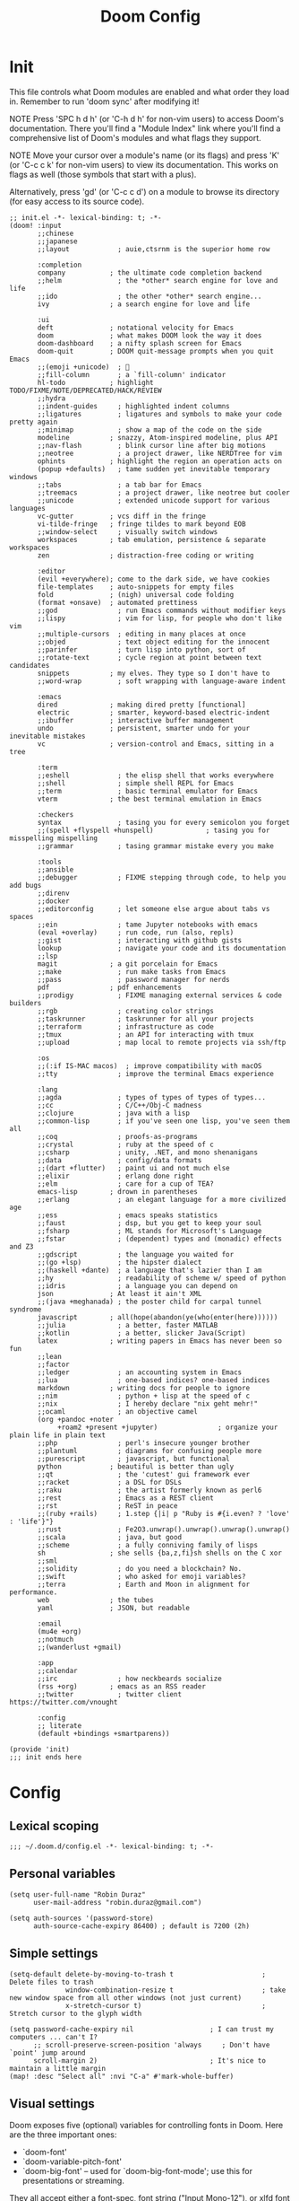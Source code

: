 # Created 2022-05-31 Tue 17:32
#+options: author:nil prop:t
#+title: Doom Config
#+export_file_name: doom_config_public.org
#+auto_tangle: t
#+exclude_tags: noexport

* Init
:PROPERTIES:
:header-args: :tangle ~/.doom.d/init.el
:END:
This file controls what Doom modules are enabled and what order they load
in. Remember to run 'doom sync' after modifying it!

NOTE Press 'SPC h d h' (or 'C-h d h' for non-vim users) to access Doom's
     documentation. There you'll find a "Module Index" link where you'll find
     a comprehensive list of Doom's modules and what flags they support.

NOTE Move your cursor over a module's name (or its flags) and press 'K' (or
     'C-c c k' for non-vim users) to view its documentation. This works on
     flags as well (those symbols that start with a plus).

Alternatively, press 'gd' (or 'C-c c d') on a module to browse its
directory (for easy access to its source code).

#+begin_src elisp
;; init.el -*- lexical-binding: t; -*-
(doom! :input
       ;;chinese
       ;;japanese
       ;;layout            ; auie,ctsrnm is the superior home row

       :completion
       company           ; the ultimate code completion backend
       ;;helm              ; the *other* search engine for love and life
       ;;ido               ; the other *other* search engine...
       ivy               ; a search engine for love and life

       :ui
       deft              ; notational velocity for Emacs
       doom              ; what makes DOOM look the way it does
       doom-dashboard    ; a nifty splash screen for Emacs
       doom-quit         ; DOOM quit-message prompts when you quit Emacs
       ;;(emoji +unicode)  ; 🙂
       ;;fill-column       ; a `fill-column' indicator
       hl-todo           ; highlight TODO/FIXME/NOTE/DEPRECATED/HACK/REVIEW
       ;;hydra
       ;;indent-guides     ; highlighted indent columns
       ;;ligatures         ; ligatures and symbols to make your code pretty again
       ;;minimap           ; show a map of the code on the side
       modeline          ; snazzy, Atom-inspired modeline, plus API
       ;;nav-flash         ; blink cursor line after big motions
       ;;neotree           ; a project drawer, like NERDTree for vim
       ophints           ; highlight the region an operation acts on
       (popup +defaults)   ; tame sudden yet inevitable temporary windows
       ;;tabs              ; a tab bar for Emacs
       ;;treemacs          ; a project drawer, like neotree but cooler
       ;;unicode           ; extended unicode support for various languages
       vc-gutter         ; vcs diff in the fringe
       vi-tilde-fringe   ; fringe tildes to mark beyond EOB
       ;;window-select     ; visually switch windows
       workspaces        ; tab emulation, persistence & separate workspaces
       zen               ; distraction-free coding or writing

       :editor
       (evil +everywhere); come to the dark side, we have cookies
       file-templates    ; auto-snippets for empty files
       fold              ; (nigh) universal code folding
       (format +onsave)  ; automated prettiness
       ;;god               ; run Emacs commands without modifier keys
       ;;lispy             ; vim for lisp, for people who don't like vim
       ;;multiple-cursors  ; editing in many places at once
       ;;objed             ; text object editing for the innocent
       ;;parinfer          ; turn lisp into python, sort of
       ;;rotate-text       ; cycle region at point between text candidates
       snippets          ; my elves. They type so I don't have to
       ;;word-wrap         ; soft wrapping with language-aware indent

       :emacs
       dired             ; making dired pretty [functional]
       electric          ; smarter, keyword-based electric-indent
       ;;ibuffer         ; interactive buffer management
       undo              ; persistent, smarter undo for your inevitable mistakes
       vc                ; version-control and Emacs, sitting in a tree

       :term
       ;;eshell            ; the elisp shell that works everywhere
       ;;shell             ; simple shell REPL for Emacs
       ;;term              ; basic terminal emulator for Emacs
       vterm             ; the best terminal emulation in Emacs

       :checkers
       syntax              ; tasing you for every semicolon you forget
       ;;(spell +flyspell +hunspell)             ; tasing you for misspelling mispelling
       ;;grammar           ; tasing grammar mistake every you make

       :tools
       ;;ansible
       ;;debugger          ; FIXME stepping through code, to help you add bugs
       ;;direnv
       ;;docker
       ;;editorconfig      ; let someone else argue about tabs vs spaces
       ;;ein               ; tame Jupyter notebooks with emacs
       (eval +overlay)     ; run code, run (also, repls)
       ;;gist              ; interacting with github gists
       lookup              ; navigate your code and its documentation
       ;;lsp
       magit             ; a git porcelain for Emacs
       ;;make              ; run make tasks from Emacs
       ;;pass              ; password manager for nerds
       pdf               ; pdf enhancements
       ;;prodigy           ; FIXME managing external services & code builders
       ;;rgb               ; creating color strings
       ;;taskrunner        ; taskrunner for all your projects
       ;;terraform         ; infrastructure as code
       ;;tmux              ; an API for interacting with tmux
       ;;upload            ; map local to remote projects via ssh/ftp

       :os
       ;;(:if IS-MAC macos)  ; improve compatibility with macOS
       ;;tty               ; improve the terminal Emacs experience

       :lang
       ;;agda              ; types of types of types of types...
       ;;cc                ; C/C++/Obj-C madness
       ;;clojure           ; java with a lisp
       ;;common-lisp       ; if you've seen one lisp, you've seen them all
       ;;coq               ; proofs-as-programs
       ;;crystal           ; ruby at the speed of c
       ;;csharp            ; unity, .NET, and mono shenanigans
       ;;data              ; config/data formats
       ;;(dart +flutter)   ; paint ui and not much else
       ;;elixir            ; erlang done right
       ;;elm               ; care for a cup of TEA?
       emacs-lisp        ; drown in parentheses
       ;;erlang            ; an elegant language for a more civilized age
       ;;ess               ; emacs speaks statistics
       ;;faust             ; dsp, but you get to keep your soul
       ;;fsharp            ; ML stands for Microsoft's Language
       ;;fstar             ; (dependent) types and (monadic) effects and Z3
       ;;gdscript          ; the language you waited for
       ;;(go +lsp)         ; the hipster dialect
       ;;(haskell +dante)  ; a language that's lazier than I am
       ;;hy                ; readability of scheme w/ speed of python
       ;;idris             ; a language you can depend on
       json              ; At least it ain't XML
       ;;(java +meghanada) ; the poster child for carpal tunnel syndrome
       javascript        ; all(hope(abandon(ye(who(enter(here))))))
       ;;julia             ; a better, faster MATLAB
       ;;kotlin            ; a better, slicker Java(Script)
       latex             ; writing papers in Emacs has never been so fun
       ;;lean
       ;;factor
       ;;ledger            ; an accounting system in Emacs
       ;;lua               ; one-based indices? one-based indices
       markdown          ; writing docs for people to ignore
       ;;nim               ; python + lisp at the speed of c
       ;;nix               ; I hereby declare "nix geht mehr!"
       ;;ocaml             ; an objective camel
       (org +pandoc +noter
            +roam2 +present +jupyter)               ; organize your plain life in plain text
       ;;php               ; perl's insecure younger brother
       ;;plantuml          ; diagrams for confusing people more
       ;;purescript        ; javascript, but functional
       python            ; beautiful is better than ugly
       ;;qt                ; the 'cutest' gui framework ever
       ;;racket            ; a DSL for DSLs
       ;;raku              ; the artist formerly known as perl6
       ;;rest              ; Emacs as a REST client
       ;;rst               ; ReST in peace
       ;;(ruby +rails)     ; 1.step {|i| p "Ruby is #{i.even? ? 'love' : 'life'}"}
       ;;rust              ; Fe2O3.unwrap().unwrap().unwrap().unwrap()
       ;;scala             ; java, but good
       ;;scheme            ; a fully conniving family of lisps
       sh                ; she sells {ba,z,fi}sh shells on the C xor
       ;;sml
       ;;solidity          ; do you need a blockchain? No.
       ;;swift             ; who asked for emoji variables?
       ;;terra             ; Earth and Moon in alignment for performance.
       web               ; the tubes
       yaml              ; JSON, but readable

       :email
       (mu4e +org)
       ;;notmuch
       ;;(wanderlust +gmail)

       :app
       ;;calendar
       ;;irc               ; how neckbeards socialize
       (rss +org)        ; emacs as an RSS reader
       ;;twitter           ; twitter client https://twitter.com/vnought

       :config
       ;; literate
       (default +bindings +smartparens))

(provide 'init)
;;; init ends here
#+end_src
* Config
:PROPERTIES:
:header-args: :tangle ~/.doom.d/config.el
:END:
** Lexical scoping
#+begin_src elisp
;;; ~/.doom.d/config.el -*- lexical-binding: t; -*-
#+end_src
** Personal variables
#+begin_src elisp
(setq user-full-name "Robin Duraz"
      user-mail-address "robin.duraz@gmail.com")

(setq auth-sources '(password-store)
      auth-source-cache-expiry 86400) ; default is 7200 (2h)
#+end_src
** Simple settings
#+begin_src elisp
(setq-default delete-by-moving-to-trash t                      ; Delete files to trash
              window-combination-resize t                      ; take new window space from all other windows (not just current)
              x-stretch-cursor t)                              ; Stretch cursor to the glyph width

(setq password-cache-expiry nil                   ; I can trust my computers ... can't I?
      ;; scroll-preserve-screen-position 'always     ; Don't have `point' jump around
      scroll-margin 2)                            ; It's nice to maintain a little margin
(map! :desc "Select all" :nvi "C-a" #'mark-whole-buffer)
#+end_src
** Visual settings
Doom exposes five (optional) variables for controlling fonts in Doom. Here
are the three important ones:

- `doom-font'
- `doom-variable-pitch-font'
- `doom-big-font' -- used for `doom-big-font-mode'; use this for
  presentations or streaming.

They all accept either a font-spec, font string ("Input Mono-12"), or xlfd
font string. You generally only need these two:
(setq doom-font (font-spec :family "monospace" :size 12 :weight 'semi-light)
      doom-variable-pitch-font (font-spec :family "sans" :size 13))

There are two ways to load a theme. Both assume the theme is installed and
available. You can either set `doom-theme' or manually load a theme with the
`load-theme' function. This is the default:
(setq doom-theme 'doom-one)

This determines the style of line numbers in effect. If set to `nil', line
numbers are disabled. For relative line numbers, set this to `relative'.

#+begin_src elisp
(setq doom-theme 'doom-vibrant)
;; (setq doom-font (font-spec :family "Hack" :size 14))
(setq doom-font "Hack-14")
(setq display-line-numbers-type t)
(setq standard-indent 2)
(setq process-connection-type nil)
#+end_src

Zen config
#+begin_src elisp
(setq +zen-text-scale 1.2
      writeroom-border-width 10
      writeroom-width 120)
#+end_src

Orange color modeline when buffer is modified
#+begin_src emacs-lisp
(custom-set-faces!
  '(doom-modeline-buffer-modified :foreground "orange"))
#+end_src

** Config package
Here are some additional functions/macros that could help you configure Doom:

- `load!' for loading external *.el files relative to this one
- `use-package!' for configuring packages
- `after!' for running code after a package has loaded
- `add-load-path!' for adding directories to the `load-path', relative to
  this file. Emacs searches the `load-path' when you load packages with
  `require' or `use-package'.
- `map!' for binding new keys

To get information about any of these functions/macros, move the cursor over
the highlighted symbol at press 'K' (non-evil users must press 'C-c c k').
This will open documentation for it, including demos of how they are used.

You can also try 'gd' (or 'C-c c d') to jump to their definition and see how
they are implemented.
*** Pdf tools
#+begin_src elisp
;; PDF install every update
(use-package pdf-tools
  :init
  (pdf-tools-install))
#+end_src
*** alerts style
#+begin_src emacs-lisp
(use-package! alert
  :custom alert-default-style 'libnotify
  )
#+end_src
*** Org
**** Global settings
#+begin_src elisp
(use-package! org
  :init
  (setq org-directory "~/notes/"
      deft-directory org-directory
      org-agenda-files '("~/notes/tasks.org" "~/notes/PhD_whatever.org")
      org-use-property-inheritance t
      org-log-done 'time
      org-export-with-sub-superscripts '{}
      org-icalendar-include-body nil))
#+end_src
Org Babel default headers args
#+begin_src elisp
(setq org-babel-default-header-args
      '((:session . "none")
        (:results . "replace")
        (:exports . "code")
        (:cache . "no")
        (:noweb . "no")
        (:hlines . "no")
        (:tangle . "no")
        (:comments . "no")))
#+end_src

Org todo keywords
#+begin_src emacs-lisp
(setq org-todo-keywords
     '((sequence "TODO(t)" "PROJ(p)" "LOOP(l)" "STRT(s!)" "WAIT(w)" "NEXT(n)" "ONGOING(o!)" "REVIEW(r)" "FIXME(f)" "HOLD(h)" "IDEA(i)" "|" "DONE(d)" "KILL(k)")
       (sequence "[ ](T)" "[-](S)" "[?](W)" "|" "[X](D)"))
     org-todo-keyword-faces
     '(("[-]"  . +org-todo-active)
       ("STRT" . +org-todo-active)
       ("[?]"  . +org-todo-onhold)
       ("WAIT" . +org-todo-onhold)
       ("HOLD" . +org-todo-onhold)
       ("PROJ" . +org-todo-project)
       ("NO"   . +org-todo-cancel)
       ("KILL" . +org-todo-cancel)
       ("FIXME" error bold)
       ("REVIEW" font-lock-keyword-face bold)
       ("NEXT" . "#ffc800")
       ("ONGOING" . "#ff8c00")
       ("IDEA" . "#99ffff"))
     org-log-into-drawer t)
#+end_src

**** Visuals
***** Headline Faces
#+begin_src emacs-lisp
(add-hook 'org-mode-hook #'+org-pretty-mode)
(custom-set-faces!
  '(outline-1 :weight extra-bold :height 1.25)
  '(outline-2 :weight bold :height 1.15)
  '(outline-3 :weight bold :height 1.12)
  '(outline-4 :weight semi-bold :height 1.09)
  '(outline-5 :weight semi-bold :height 1.06)
  '(outline-6 :weight semi-bold :height 1.03)
  '(outline-8 :weight semi-bold)
  '(outline-9 :weight semi-bold))
(custom-set-faces!
  '(org-document-title :height 1.2))
#+end_src
***** Org superstar (nicer headings)
#+begin_src emacs-lisp
(use-package! org-superstar
  :after org
  :hook (org-mode . org-superstar-mode)
  :init (setq org-superstar-headline-bullets-list '("◉" "○" "✸" "✤" "✜" "◆" "▶" "✿")
              org-superstar-prettify-item-bullets t))
#+end_src
***** Weird stuff
#+begin_src emacs-lisp
(setq org-ellipsis " ▾ ")
#+end_src
***** Org priority colors
#+begin_src emacs-lisp
(setq org-hide-leading-stars t
      org-priority-highest ?A
      org-priority-lowest ?E
      org-priority-faces
      '((?A . 'all-the-icons-red)
        (?B . 'all-the-icons-orange)
        (?C . 'all-the-icons-yellow)
        (?D . 'all-the-icons-green)
        (?E . 'all-the-icons-blue)))
#+end_src
**** Capture templates
#+begin_src emacs-lisp
(use-package! doct
  :commands doct)
#+end_src

#+begin_src elisp
(after! org
  (setq +org-capture-todo-file "~/notes/tasks.org"
        +org-capture-phd-file "~/notes/PhD_whatever.org")
  (setq org-capture-templates
        (doct '(("Tasks" :keys "t"
                   :file +org-capture-todo-file
                   :prepend t
                   :headline "General Tasks"
                   :type entry
                   :template ("* TODO %? %^G%{extra}"
                              "%i %a")
                   :children (("General Task" :keys "t"
                               :extra "")
                              ("Task with deadline" :keys "d"
                               :extra "\nDEADLINE: %^{Deadline:}t")
                              ("Scheduled Task" :keys "s"
                               :extra "\nSCHEDULED: %^{Start time:}t")))
                ("Scheduled stuff" :keys "s"
                 :file +org-capture-todo-file
                 :prepend t
                 :headline "Scheduled"
                 :type entry
                 :template ("* %?"
                            "SCHEDULED: %^{Date:}t"))
                ("PhD" :keys "p"
                 :file +org-capture-phd-file
                 :type entry
                 :headline "PhD Tasks"
                 :children (("PhD Tasks" :keys "t"
                            :prepend t
                            :template ("* TODO %?"
                                       "%i %a")
                            :children (("General task" :keys "k"
                                        :template ("* TODO %?"
                                                   "%i %a"))
                                       ("Task with deadline" :keys "d"
                                        :template ("* TODO %?"
                                                   "DEADLINE: %^{Deadline:}t"
                                                   "%i %a"))
                                       ("Scheduled Task" :keys "s"
                                        :template ("* TODO %?"
                                                   "SCHEDULED: %^{Start time:}t"))))
                            ("Meetings" :keys "m"
                             :headline "Meetings"
                             :type entry
                             :children (("Meeting" :keys "m"
                                         :template ("* %?"
                                                    "SCHEDULED: %^{Date:}T"))
                                        ("Regular advancement meeting" :keys "r"
                                         :headline "Regular advancement meetings"
                                         :template ("* Regular advancement meeting"
                                                    "SCHEDULED: %^{Date:}T"))
                                         ))
                            ("Formations" :keys "f"
                             :headline "Formations / Conferences"
                             :type entry
                             :template ("* %?"
                                        "SCHEDULED: %^{Date:}T"))
                            ("Scheduled stuff" :keys "s"
                             :headline "Scheduled"
                             :template ("* %?"
                                        "SCHEDULED: %^{Date:}t"))
                            ("Ideas" :keys "i"
                             :headline "Ideas"
                             :type entry
                             :template ("* IDEA %?"))))
                ))))
#+end_src
**** Bibtex
#+begin_src elisp
(use-package! helm-bibtex
  :init
  (setq bibtex-dialect 'BibTeX
        bibtex-completion-notes-template-multiple-files "${author-abbrev}: ${title}\n"
        bibtex-completion-bibliography (directory-files
                             (concat (getenv "HOME") "/notes/bibliography") t
                             "^[A-Z|a-z].+.bib$")
        bibtex-completion-library-path '("~/notes/pdfs/PhD/" "~/notes/pdfs/World_notes/")
        bibtex-completion-notes-path org-directory
        bibtex-completion-additional-search-fields '(keywords)
        bibtex-completion-display-formats
        '((article       . "${=has-pdf=:1}${=has-note=:1} ${year:4} ${author:36} ${title:*} ${journal:4}")
          (inbook        . "${=has-pdf=:1}${=has-note=:1} ${year:4} ${author:36} ${title:*} ${chapter:3}")
          (incollection  . "${=has-pdf=:1}${=has-note=:1} ${year:4} ${author:36} ${title:*} ${booktitle:4}")
          (inproceedings . "${=has-pdf=:1}${=has-note=:1} ${year:4} ${author:36} ${title:*} ${booktitle:4}")
          (t             . "${=has-pdf=:1}${=has-note=:1} ${year:4} ${author:36} ${title:*}"))
        ;; bibtex-completion-pdf-open-function
        ;; (lambda (fpath)
        ;;   (call-process "evince" nil 0 nil fpath))
        )
  ;; (helm-delete-action-from-source "Edit notes" helm-source-bibtex)
  ;; (helm-add-action-to-source "Edit notes" 'bibtex-completion-edit-notes helm-source-bibtex 0)
  )
#+end_src
**** Org ref
#+begin_src elisp
(use-package! org-ref
  :after org
  :init
  (setq bibtex-autokey-year-length 2
        bibtex-autokey-name-year-separator ""
        bibtex-autokey-year-title-separator "-"
        bibtex-autokey-titleword-separator "_"
        bibtex-autokey-titlewords 3
        bibtex-autokey-titlewords-stretch 1
        bibtex-autokey-titleword-length 5
        )
  )
#+end_src
***** Keybindings
#+begin_src elisp
(map! :leader
      (:prefix-map ("n" . "notes")
       :desc "Cite" "R" #'org-ref-insert-link))
#+end_src
**** Org ref Helm
#+begin_src emacs-lisp
(use-package org-ref-helm
  :init
  (setq org-ref-insert-link-function 'org-ref-insert-link-hydra/body
        org-ref-insert-cite-function 'org-ref-cite-insert-helm
        org-ref-insert-label-function 'org-ref-insert-label-link
        org-ref-insert-ref-function 'org-ref-insert-ref-link
        org-ref-cite-onclick-function (lambda (_) (org-ref-citation-hydra/body))))
#+end_src
****** Keybindings
#+begin_src elisp
(map! :leader
      (:prefix-map ("s" . "search")
       (:prefix ("h" . "Helm bibtex")
        :desc "Helm bibtex" "b" #'helm-bibtex
        :desc "Helm bibtex with local bib" "B" #'helm-bibtex-with-local-bibliography
        :desc "Helm bibtex with notes" "n" #'helm-bibtex-with-notes)))
#+end_src
**** Org roam
#+begin_src elisp
(use-package! org-roam
  :after org
  :init (setq org-roam-v2-ack t)
  :hook
  (after-init . org-roam-db-autosync-mode)
  :custom
  (org-roam-directory (file-truename org-directory))
  :config
  (org-roam-bibtex-mode +1))

(setq +org-roam-open-buffer-on-find-file nil)

(setq org-roam-mode-section-functions
      (list #'org-roam-backlinks-section
            #'org-roam-reflinks-section
            #'org-roam-unlinked-references-section))
#+end_src
***** Captures
#+begin_src emacs-lisp
(add-to-list 'org-roam-capture-templates
             '("r" "bibliography reference" plain "\n- tags :: [[roam:Unreviewed papers]] %?"
                :target
                (file+head "${citekey}.org" "#+title: ${title}")
                :unnarrowed t))
#+end_src
***** Keybindings
#+begin_src elisp
(map! :leader
      (:prefix-map ("n" . "notes")
       (:prefix ("r" . "roam")
        :desc "Roam capture" "c" #'org-roam-capture
        :desc "Add tag" "t" #'org-roam-tag-add
        :desc "Add alias" "A" #'org-roam-alias-add
        :desc "Orui graph" "g" #'org-roam-ui-open
        :desc "Toggle roam buffer" "b" #'org-roam-buffer-toggle
        :desc "Launch roam buffer" "B" #'org-roam-buffer-display-dedicated
        :desc "Add ref" "r" #'org-roam-ref-add)))
#+end_src
***** Find node appearance formating
#+begin_src elisp
(cl-defmethod org-roam-node-directories ((node org-roam-node))
  (if-let ((dirs (file-name-directory (file-relative-name (org-roam-node-file node) org-roam-directory))))
      (format "(%s)" (car (f-split dirs)))
    ""))
(cl-defmethod org-roam-node-backlinkscount ((node org-roam-node))
  (let* ((count (caar (org-roam-db-query
                       [:select (funcall count source)
                                :from links
                                :where (= dest $s1)
                                :and (= type "id")]
                       (org-roam-node-id node)))))
    (format "[%d]" count)))
(setq org-roam-node-display-template "${tags:30} ${title:100} ${backlinkscount:6}")
#+end_src
***** Roam buffer appearance
Other possibility
#+begin_src emacs-lisp
(add-to-list 'display-buffer-alist
    '("\\*org-roam\\*"
        (display-buffer-in-side-window)
        (side . right)
        (slot . 0)
        (window-width . 0.25)
        (preserve-size . (t nil))
        (window-parameters . ((no-other-window . t)
                              (no-delete-other-windows . t)))))
#+end_src
#+begin_src elisp
(add-to-list 'display-buffer-alist
             '("\\*org-roam\\*"
               (display-buffer-in-direction)
               (direction . right)
               (window-width . 0.33)
               (window-height . fit-window-to-buffer)))
#+end_src
**** Roam bibtex
#+begin_src elisp
(use-package! org-roam-bibtex
  :after (org-roam helm-bibtex)
  (require 'org-ref)
  :config
  (setq orb-note-actions-interface 'ivy
        orb-insert-interface 'helm-bibtex))
#+end_src
***** Keybindings
#+begin_src elisp
(map! :leader
      (:prefix-map ("n" . "notes")
       (:prefix ("b" . "orb")
        :desc "Actions" "a" #'orb-note-actions
        :desc "Insert" "i" #'org-ref-insert-link
        (:prefix ("b" . "Add bibtex entry")
         :desc "arxiv" "a" #'arxiv-add-bibtex-entry
         :desc "doi" "d" #'doi-add-bibtex-entry
         :desc "pubmed" "p" #'pubmed-insert-bibtex-from-pmid))))
#+end_src
**** Org roam ui
#+begin_src emacs-lisp
(use-package! websocket
    :after org-roam)

(use-package! org-roam-ui
    :after org-roam ;; or :after org
    :commands org-roam-ui-open
    :hook (org-roam . org-roam-ui-mode)
    :config
    (require 'org-roam)
    (setq org-roam-ui-sync-theme t
          org-roam-ui-follow t
          org-roam-ui-update-on-save t
          org-roam-ui-open-on-start nil)
    )
#+end_src
***** Keydindings
#+begin_src emacs-lisp
(map! :leader
      (:prefix-map ("n" . "notes")
       (:prefix ("r" . "roam")
        (:prefix ("G" . "Graph")
         :desc "Local graph" "l" #'org-roam-ui-node-local
         :desc "Node zoom" "z" #'org-roam-ui-node-zoom))))
#+end_src
**** roam ref protocol
#+begin_src emacs-lisp
(use-package! org-roam-protocol
  :after org-roam
  :config
  (setq org-roam-capture-ref-templates 'org-roam-capture-templates)
)
#+end_src
**** Org noter
#+begin_src elisp
(use-package! org-noter
  :after org-roam
  :config
  (setq
   ;; The WM can handle splits
   org-noter-notes-window-location 'other-frame
   ;; Please stop opening frames
   org-noter-always-create-frame nil
   ;; I want to see the whole file
   org-noter-hide-other nil
   ;; Everything is relative to the main notes file
   org-noter-notes-search-path (list org-directory)))
#+end_src
**** Agenda
***** Super agenda config
Another try at keybinding for faster super agenda view
Works !!
#+begin_src emacs-lisp
(defun org-super-agenda-phd-view ()
   (interactive)
   (org-agenda nil "cp")) ; where ! is a a custom-agenda-command key

(defun org-super-agenda-normal-view ()
   (interactive)
   (org-agenda nil "cn")) ; where ! is a a custom-agenda-command key

(defun org-super-agenda-full-view ()
   (interactive)
   (org-agenda nil "cf")) ; where ! is a a custom-agenda-command key

(map! :leader
      (:prefix ("a" . "Org super agenda")
       :desc "PhD view" "p" #'org-super-agenda-phd-view
       :desc "Normal view" "n" #'org-super-agenda-normal-view
       :desc "Full agenda view" "f" #'org-super-agenda-full-view))
#+end_src

#+begin_src emacs-lisp
(after! ox-icalendar
  (add-to-list 'org-export-exclude-tags "ARCHIVE")
  (setq org-icalendar-include-todo nil
        org-icalendar-use-deadline '(event-if-not-todo)
        org-icalendar-use-scheduled '(event-if-not-todo)
        org-icalendar-combined-agenda-file "~/calendars/cal.ics"))
#+end_src

#+begin_src emacs-lisp
(use-package! org-super-agenda
  :after org-agenda
  :init
  (setq org-agenda-skip-scheduled-if-done t
        org-agenda-skip-deadline-if-done t
        org-agenda-include-deadlines t
        org-agenda-skip-deadline-prewarning-if-scheduled t
        org-agenda-show-all-dates nil
        org-agenda-block-separator nil
        org-deadline-warning-days 0
        org-agenda-compact-blocks t
        org-agenda-start-day nil ;; i.e. today
        org-agenda-start-on-weekday nil)
  (setq org-agenda-custom-commands
        '(("c" . "Super view")
          ("cp" "PhD view"
           (
            (agenda "Dated stuff" ((org-agenda-span 30)
                        (org-super-agenda-groups
                         '(
                           (:name "Today"
                            :and (:date today :tag "PhD")
                            :order 1)
                           ;; (:name "Due next three days"
                           ;;  :deadline (before ,(org-read-date nil nil "+3d"))
                           ;;  :order 2)
                           ;; (:name "Due next week"
                           ;;  :deadline (before ,(org-read-date nil nil "+1w"))
                           ;;  :order 3)
                           (:name "Something to do"
                            :and (:deadline future :tag "PhD")
                            :order 4)
                           (:name "Nothing to do"
                            :and (:scheduled future :tag "PhD")
                            :order 5)
                           (:discard (:anything t))
                           ))))
            (alltodo "Undated stuff" ((org-agenda-overriding-header "")
                         (org-super-agenda-groups
                          '(
                            (:name "Important"
                             :and (:priority>= "B" :tag "PhD")
                             :order 1)
                            (:name "Ongoing tasks"
                             :and (:todo "ONGOING" :tag "PhD")
                             :order 2)
                            (:name "Next tasks"
                             :and (:todo "NEXT" :tag "PhD")
                             :order 3)
                            (:name "Stuff to fix"
                             :and (:todo "FIXME" :tag "PhD")
                             :order 4)
                           (:name "Past"
                            :and (:tag "PhD" :deadline past :not(:todo "DONE"))
                            :and (:tag "PhD" :scheduled past :not(:todo "DONE"))
                            :order 7)
                            (:name "PhD todos"
                             :and (:tag "PhD" :todo "TODO" :not (:deadline future) :not (:scheduled future))
                             :order 5)
                            (:name "Overdue"
                             :and (:deadline past :tag "PhD" :todo t)
                             :order 7)
                            (:name "PhD other"
                             :tag "PhD"
                             :order 6)
                            (:discard (:not (:todo t) :not (:tag "PhD")))
                            ))))))
            ("cn" "normal view"
             (
              (alltodo "" ((org-agenda-overriding-header "")
                           (org-super-agenda-groups
                            '(
                              (:name "Important"
                               :and (:priority>= "B" :not (:tag "PhD"))
                               :order 1)
                              (:name "Overdue tasks"
                               :and (:deadline past :not (:tag "PhD"))
                               :and (:scheduled past :not (:tag "PhD"))
                               :order 3)
                              (:name "Today tasks"
                               :and (:deadline today :not (:tag "PhD"))
                               :and (:scheduled today :not (:tag "PhD"))
                               :order 2)
                              (:name "Timed tasks"
                               :and (:deadline future :not (:tag "PhD"))
                               :and (:scheduled future :not (:tag "PhD"))
                               :order 5)
                              (:name "Todos"
                               :and (:todo "TODO" :not (:tag "PhD"))
                               :order 9)
                              (:discard (:not (:todo t) :tag "PhD"))
                            ))))
              ))
          ("cf" "Full agenda view"
           (
            (agenda "Full agenda (3 months)" ((org-agenda-span 100)
                        (org-super-agenda-groups
                         '(
                           (:name "Something to do"
                            :deadline future
                            :order 4)
                           (:name "Nothing to do"
                            :scheduled future
                            :order 5)
                           (:discard (:anything t))
                           ))))))
            ))
  :config
  (org-super-agenda-mode))
#+end_src
**** Deft
#+begin_src elisp
(use-package! deft
  :after org
  :config
  (setq deft-directory org-directory
        deft-recursive t
        deft-strip-summary-regexp ":PROPERTIES:\n\\(.+\n\\)+:END:\n"
        deft-use-filename-as-title t))
#+end_src
**** Beamer
Keybinding to select environment
#+begin_src emacs-lisp
(map! :map org-mode-map :localleader
      (:prefix-map ("B" . "Beamer")
       :desc "Environment" "e" #'org-beamer-select-environment))
#+end_src
#+begin_src emacs-lisp
(add-to-list 'org-latex-classes
             '("clean_beamer"
               "\\documentclass[presentation]{beamer}
                [NO-DEFAULT-PACKAGES]
                [NO-PACKAGES]
                [NO-EXTRA]"
               ("\\section{%s}" . "\\section*{%s}")
               ("\\subsection{%s}" . "\\subsection*{%s}")
               ("\\subsubsection{%s}" . "\\subsubsection*{%s}")))

(add-to-list 'org-latex-classes
             '("IEEEtran"
               "\\documentclass{IEEEtran}
\\usepackage{amsmath,amsfonts, amssymb}
\\usepackage{algorithmic}
\\usepackage{algorithm}
\\usepackage{array}
\\usepackage[caption=false,font=normalsize,labelfont=sf,textfont=sf]{subfig}
\\usepackage{textcomp}
\\usepackage{stfloats}
\\usepackage{url}
\\usepackage{verbatim}
\\usepackage{graphicx}
\\usepackage{xcolor}
\\usepackage{cite}
\\usepackage{multirow}
\\usepackage{hyperref}
[No-DEFAULT-PACKAGES]
                "
               ("\\section{%s}" . "\\section*{%s}")
               ("\\subsection{%s}" . "\\subsection*{%s}")
               ("\\subsubsection{%s}" . "\\subsubsection*{%s}")
               ("\\paragraph{%s}" . "\\paragraph*{%s}")
               ("\\subparagraph{%s}" . "\\subparagraph*{%s}"))
)
#+end_src

*** Web mode
#+begin_src elisp
(add-to-list 'auto-mode-alist '("\\.jsx?$" . web-mode)) ;; auto-enable for .js/.jsx files

(setq web-mode-content-types-alist '(("jsx" . "\\.js[x]?\\'")))

;; Indents in web mode
(defun web-mode-init-hook ()
  "Hooks for Web mode.  Adjust indent."
  (setq web-mode-markup-indent-offset 2)
  (setq web-mode-code-indent-offset 2)
  (setq web-mode-css-indent-offset 2)
  (setq web-mode-script-padding 2)
  (setq web-mode-attr-indent-offset 2)
  (setq web-mode-enable-css-colorization t)
  (setq web-mode-enable-auto-quoting nil)
  (setq web-mode-enable-current-element-highlight t)

  ;; Indent inline JS/CSS within HTML
  ;; https://stackoverflow.com/a/36725155/3516664
  (setq web-mode-script-padding 2)
  (setq web-mode-style-padding 2)
  (setq web-mode-block-padding 2))

(add-hook 'web-mode-hook  'web-mode-init-hook)
#+end_src
**** Flycheck options
#+begin_src elisp
(require 'flycheck)

(setq-default flycheck-disabled-checkers
              (append flycheck-disabled-checkers
                      '(javascript-jshint json-jsonlist)))

;; Enable eslint checker for web-mode
(flycheck-add-mode 'javascript-eslint 'web-mode)
;; Enable flycheck globally
(add-hook 'after-init-hook #'global-flycheck-mode)
;; and for node modules
(add-hook 'flycheck-mode-hook 'add-node-modules-path)

;;prettier js for formatting when saving
(defun web-mode-init-prettier-hook ()
  (add-node-modules-path))

(add-hook 'web-mode-hook  'web-mode-init-prettier-hook)
#+end_src
*** Org html export
Fancier code blocks with correct bg, fg and highlighting colors
#+begin_src elisp
(defun my/org-inline-css-hook (exporter)
  "Insert custom inline css to automatically set the
background of code to whatever theme I'm using's background"
  (when (eq exporter 'html)
    (let* ((my-pre-bg (face-background 'default))
           (my-pre-fg (face-foreground 'default)))
      (setq
       org-html-head-extra
       (concat
        org-html-head-extra
        (format "<style type=\"text/css\">\n pre.src {background-color: %s; color: %s;}</style>\n"
                my-pre-bg my-pre-fg))))))

(add-hook 'org-export-before-processing-hook 'my/org-inline-css-hook)
#+end_src
*** Org auto latex preview
#+begin_src emacs-lisp
(use-package! org-fragtog
  :hook (org-mode . org-fragtog-mode))
#+end_src
*** HOLD Better toc
#+begin_src elisp
;; (defadvice! org-html-toc-linked (depth info &optional scope)
;;   "Build a table of contents.

;; Just like `org-html-toc', except the header is a link to \"#\".

;; DEPTH is an integer specifying the depth of the table.  INFO is
;; a plist used as a communication channel.  Optional argument SCOPE
;; is an element defining the scope of the table.  Return the table
;; of contents as a string, or nil if it is empty."
;;   :override #'org-html-toc
;;   (let ((toc-entries
;;          (mapcar (lambda (headline)
;;                    (cons (org-html--format-toc-headline headline info)
;;                          (org-export-get-relative-level headline info)))
;;                  (org-export-collect-headlines info depth scope))))
;;     (when toc-entries
;;       (let ((toc (concat "<div id=\"text-table-of-contents\">"
;;                          (org-html--toc-text toc-entries)
;;                          "</div>\n")))
;;         (if scope toc
;;           (let ((outer-tag (if (org-html--html5-fancy-p info)
;;                                "nav"
;;                              "div")))
;;             (concat (format "<%s id=\"table-of-contents\">\n" outer-tag)
;;                     (let ((top-level (plist-get info :html-toplevel-hlevel)))
;;                       (format "<h%d><a href=\"#\" style=\"color:inherit; text-decoration: none;\">%s</a></h%d>\n"
;;                               top-level
;;                               (org-html--translate "Table of Contents" info)
;;                               top-level))
;;                     toc
;;                     (format "</%s>\n" outer-tag))))))))
#+end_src
*** Python package management
#+begin_src emacs-lisp
(use-package pipenv
  :hook (python-mode . pipenv-mode)
  :init
  (setq
   pipenv-projectile-after-switch-function #'pipenv-projectile-after-switch-extended))

(use-package sphinx-doc
  :hook (python-mode . sphinx-doc-mode))
#+end_src
*** RSS feed (elfeed +org)
#+begin_src emacs-lisp
(defun rkd/elfeed-show-starred ()
  (interactive)
  (bookmark-maybe-load-default-file)
  (bookmark-jump "elfeed-starred"))

(defun rkd/elfeed-show-papers-cyber ()
  (interactive)
  (bookmark-maybe-load-default-file)
  (bookmark-jump "papers-cyber"))

(defun rkd/elfeed-show-papers-ai()
  (interactive)
  (bookmark-maybe-load-default-file)
  (bookmark-jump "papers-ai"))

(defun rkd/elfeed-show-papers-ml()
  (interactive)
  (bookmark-maybe-load-default-file)
  (bookmark-jump "papers-ml"))

(defun rkd/elfeed-show-papers-it ()
  (interactive)
  (bookmark-maybe-load-default-file)
  (bookmark-jump "papers-it"))

(defun elfeed-toggle-junk ()
  (interactive)
  (elfeed-search-toggle-all 'junk)
  (elfeed-search-toggle-all 'unread))


(use-package! elfeed
  :config
  (setq browse-url-browser-function 'browse-url-firefox)
  (setq elfeed-search-filter "@1-month-ago +unread -junk")
  (defun elfeed-search-show-entry (entry)
    "Display the currently selected item in a buffer."
    (interactive (list (elfeed-search-selected :ignore-region)))
    (require 'elfeed-show)
    (when (elfeed-entry-p entry)
      (elfeed-search-update-entry entry)
      (unless elfeed-search-remain-on-entry (forward-line))
      (elfeed-show-entry entry)))

  (defun elfeed-search-browse-url (&optional use-generic-p)
    "Visit the current entry in your browser using `browse-url'.
If there is a prefix argument, visit the current entry in the
browser defined by `browse-url-generic-program'."
    (interactive "P")
    (let ((buffer (current-buffer))
          (entries (elfeed-search-selected)))
      (cl-loop for entry in entries
               when (elfeed-entry-link entry)
               do (if use-generic-p
                      (browse-url-generic it)
                    (browse-url it)))
      ;; `browse-url' could have switched to another buffer if eww or another
      ;; internal browser is used, but the remainder of the functions needs to
      ;; run in the elfeed buffer.
      (with-current-buffer buffer
        (mapc #'elfeed-search-update-entry entries)
        (unless (or elfeed-search-remain-on-entry (use-region-p))
          (forward-line)))))

  (map! :localleader
        :map elfeed-search-mode-map
        :desc "Cyber papers" "c" #'rkd/elfeed-show-papers-cyber
        :desc "AI papers" "a" #'rkd/elfeed-show-papers-ai
        :desc "ML papers" "m" #'rkd/elfeed-show-papers-ml
        :desc "Info Theory papers" "i" #'rkd/elfeed-show-papers-it
        :desc "Starred articles" "s" #'rkd/elfeed-show-starred)
  ;; (add-hook! 'elfeed-search-mode-hook #'elfeed-update)
  (setq elfeed-search-remain-on-entry t)

  (defalias 'elfeed-toggle-star
    (elfeed-expose #'elfeed-search-toggle-all 'star))
  (defalias 'elfeed-toggle-unread
    (elfeed-expose #'elfeed-search-toggle-all 'unread))
  (defface elfeed-search-starred-title-face
    '((t :foreground "#f77"))
    "Marks a starred Elfeed entry.")
  (push '(star elfeed-search-starred-title-face) elfeed-search-face-alist)

  (map! :map elfeed-show-mode-map
        :desc "Quit entry" :nv "q" #'elfeed-goodies/delete-pane)
  (map! :map elfeed-search-mode-map
        :desc "Toggle junk" :nv "d" #'elfeed-toggle-junk
        :desc "Toggle unread" :nv "u" #'elfeed-toggle-unread
        :desc "Toggle star" :nv "S" #'elfeed-toggle-star))


(map! :leader
      (:prefix ("e". "Elfeed")
       :desc "Elfeed" "o" #'elfeed
       :desc "Elfeed update" "u" #'elfeed-update))
#+end_src
#+begin_src emacs-lisp
(defun rkd/elfeed-print-entry (entry)
  "Print ENTRY to the buffer."

  (let* ((title (or (elfeed-meta entry :title) (elfeed-entry-title entry) ""))
         (title-faces (elfeed-search--faces (elfeed-entry-tags entry)))
         (feed (elfeed-entry-feed entry))
         (feed-title
          (when feed
            (or (elfeed-meta feed :title) (elfeed-feed-title feed))))
         (tags (mapcar #'symbol-name (elfeed-entry-tags entry)))
         (tags-str (concat "[" (mapconcat 'identity tags ",") "]"))
         (title-width (- (window-width) elfeed-goodies/feed-source-column-width
                         elfeed-goodies/tag-column-width 4))
         (title-column (elfeed-format-column
                        title (elfeed-clamp
                               elfeed-search-title-min-width
                               title-width
                               title-width)
                        :left))
         (tag-column (elfeed-format-column
                      tags-str (elfeed-clamp (length tags-str)
                                             elfeed-goodies/tag-column-width
                                             elfeed-goodies/tag-column-width)
                      :left))
         (feed-column (elfeed-format-column
                       feed-title (elfeed-clamp elfeed-goodies/feed-source-column-width
                                                elfeed-goodies/feed-source-column-width
                                                elfeed-goodies/feed-source-column-width)
                       :left))
         (score
          (elfeed-score-format-score
           (elfeed-score-scoring-get-score-from-entry entry))))

    (if (>= (window-width) (* (frame-width) elfeed-goodies/wide-threshold))
        (progn
          (insert score)
          (insert (propertize feed-column 'face 'elfeed-search-feed-face) " ")
          (insert (propertize tag-column 'face 'elfeed-search-tag-face) " ")
          (insert (propertize title 'face title-faces 'kbd-help title)))
      (insert (propertize title 'face title-faces 'kbd-help title)))))

(use-package! elfeed-score
  :after elfeed elfeed-goodies
  :config
  (setq elfeed-score-serde-score-file "~/notes/elfeed-scores"
        elfeed-search-print-entry-function #'rkd/elfeed-print-entry
        elfeed-goodies/feed-source-column-width 12)
  (map! :map elfeed-search-mode-map
        :desc "Elfeed score mode" :nv "=" elfeed-score-map)
)
#+end_src
*** Magit for bare repo
Removed bcs bare repos are worse with magit than basic repos
#+begin_src emacs-lisp
(defun ~/magit-process-environment (env)
  "Add GIT_DIR and GIT_WORK_TREE to ENV when in a special directory.
https://github.com/magit/magit/issues/460 (@cpitclaudel)."
  (let ((default (file-name-as-directory (expand-file-name default-directory)))
        (home (expand-file-name "~/")))
    (when (string= default home)
      (let ((gitdir (expand-file-name "~/.dotfiles")))
        (push (format "GIT_WORK_TREE=%s" home) env)
        (push (format "GIT_DIR=%s" gitdir) env))))
  env)
;; (defun ~/magit-process-environment (env)
;;   "Add GIT_DIR and GIT_WORK_TREE to ENV when in a special directory.
;; https://github.com/magit/magit/issues/460 (@cpitclaudel)."
;;   (let ((default (file-name-as-directory (expand-file-name default-directory)))
;;         (home (expand-file-name "~/"))
;;         (privatedotfiles (expand-file-name "~/.dotfiles/"))
;;         (publicdotfiles (expand-file-name "~/.dotfiles-public/")))
;;     (when (string= default privatedotfiles)
;;       (let ((gitdir (expand-file-name "~/.dotfiles")))
;;         (push (format "GIT_WORK_TREE=%s" home) env)
;;         (push (format "GIT_DIR=%s" gitdir) env)))
;;     (when (string= default publicdotfiles)
;;       (let ((gitdir (expand-file-name "~/.dotfiles-public")))
;;         (push (format "GIT_WORK_TREE=%s" home) env)
;;         (push (format "GIT_DIR=%s" gitdir) env))))
;;   env)

(advice-add 'magit-process-environment
            :filter-return #'~/magit-process-environment)
#+end_src

#+begin_src emacs-lisp
(use-package! magit
  :config
  (setq magit-repository-directories '(("~/.dotfiles" . 0)
                                       ("~/Documents/PhD/" . 0)
                                       ("~/experiments/" . 0)
                                       ("~/notes/" . 0)
                                       ("~/customarch/" . 0))
        magit-repolist-columns '(("Name" 25 magit-repolist-column-ident nil)
                                 ("Untracked/Unstaged/Staged" 25 magit-repolist-column-flag)
                                 ("B<U" 5 magit-repolist-column-unpulled-from-upstream
                                  ((:right-align t)
                                   (:sort <)))
                                 ("B>U" 5 magit-repolist-column-unpushed-to-upstream
                                  ((:right-align t)
                                   (:sort <)))
                                 ("Path" 99 magit-repolist-column-path nil))
        magit-repolist-column-flag-alist
        '((magit-staged-files . "S")
          (magit-unstaged-files . "U")
          (magit-untracked-files . "N"))
        )
  )
#+end_src
** Tangle code blocks on hook
#+begin_src emacs-lisp
(use-package! org-auto-tangle
  :defer t
  :hook (org-mode . org-auto-tangle-mode))
#+end_src

The one above is a lot faster and doesn't block emacs
#+begin_src elisp
(after! org
  (add-hook! 'org-mode-hook
    (add-hook 'after-save-hook 'org-babel-tangle nil t)))
#+end_src

** Keybinding org babel detangle
Used to edit and sync code files with source code blocks in org files
#+begin_src emacs-lisp
(map! :leader
      (:prefix ("c" . "code")
       :desc "Org babel detangle" "B" #'org-babel-detangle))
#+end_src
** Yasnippets
*** Personnal snippets
:mkdirp yes to create the file
#+begin_src elisp
# -*- mode: snippet -*-
# name: elisp
# key: elisp
# uuid: elisp
# --
,#+begin_src emacs-lisp
`%`$0
`%`#+end_src
#+end_src
*** Org image width snippet
#+begin_src elisp
# -*- mode: snippet -*-
# name: orgimagewidth
# key: orgimw
# uuid: orgimagewidth
# --
,#+attr_org: :width $0
#+end_src
*** Making documentation snippet

#+begin_src emacs-lisp
# -*- mode: snippet -*-
# name: docu
# key: docu
# uuid: docu
# expand-env: ((yas/indent-line 'fixed))
# --
,#+options: num:nil
,#+setupfile: ./documentation/setup.conf
,#+export_file_name: ./documentation/documentation.html

,#+begin_src emacs-lisp :tangle ./documentation/setup.conf :mkdirp yes
# -*- mode: org; -*-
,#+HTML_HEAD: <link rel="stylesheet" type="text/css" href="https://fniessen.github.io/org-html-themes/src/readtheorg_theme/css/htmlize.css"/>
,#+HTML_HEAD: <link rel="stylesheet" type="text/css" href="https://fniessen.github.io/org-html-themes/src/readtheorg_theme/css/readtheorg.css"/>
,#+HTML_HEAD: <script src="https://ajax.googleapis.com/ajax/libs/jquery/2.1.3/jquery.min.js"></script>
,#+HTML_HEAD: <script src="https://maxcdn.bootstrapcdn.com/bootstrap/3.3.4/js/bootstrap.min.js"></script>
,#+HTML_HEAD: <script type="text/javascript" src="https://fniessen.github.io/org-html-themes/src/lib/js/jquery.stickytableheaders.min.js"></script>
,#+HTML_HEAD: <script type="text/javascript" src="https://fniessen.github.io/org-html-themes/src/readtheorg_theme/js/readtheorg.js"></script>
,#+HTML_HEAD: <style type="text/css">
,#+HTML_HEAD: pre.src:hover:before { display: none; }
,#+HTML_HEAD: </style>
`%`#+end_src
#+end_src
*** Org Beamer snippets
**** vspace snippet
#+begin_src emacs-lisp
# -*- mode: snippet -*-
# name: vspace
# key: vspace
# uuid: vspace
# expand-env: ((yas/indent-line 'fixed))
# --
,#+begin_export LaTeX
\vspace{-$0em}
,#+end_export
#+end_src
**** New slide snippet
#+begin_src emacs-lisp
# -*- mode: snippet -*-
# name: newslide
# key: newslide
# uuid: newslide
# expand-env: ((yas/indent-line 'fixed))
# --
`%`** ${1:Title}
#+end_src
**** New slide with image snippet
#+begin_src emacs-lisp
# -*- mode: snippet -*-
# name: newslideimage
# key: newslideimage
# uuid: newslideimage
# expand-env: ((yas/indent-line 'fixed))
# --
`%`** ${1:Title}
,#+begin_export LaTeX
\vspace{-1em}
,#+end_export

,#+caption: \centering ${2:caption}
$0
#+end_src
**** New slide with 2 columns
#+begin_src emacs-lisp
# -*- mode: snippet -*-
# name: newslide2col
# key: newslide2col
# uuid: newslide2col
# expand-env: ((yas/indent-line 'fixed))
# --
`%`** ${1:Title}
,#+begin_export LaTeX
\vspace{1em}
,#+end_export
`%`**** Columns :B_columns:
:PROPERTIES:
:BEAMER_env: columns
:END:
,#+begin_export latex
\hspace{1em}
,#+end_export
`%`***** col1 :BMCOL:
:PROPERTIES:
:BEAMER_col: 0.45
:END:
$0
`%`***** col1 :BMCOL:
:PROPERTIES:
:BEAMER_col: 0.45
:END:
#+end_src
**** New slide with block snippet
#+begin_src emacs-lisp
# -*- mode: snippet -*-
# name: newslideblock
# key: newslideblock
# uuid: newslideblock
# expand-env: ((yas/indent-line 'fixed))
# --
`%`** ${1:Title}
`%`*** ${0:Block title}
#+end_src
**** New slide with image in block snippet
#+begin_src emacs-lisp
# -*- mode: snippet -*-
# name: newslideblockimage
# key: newslideblockimage
# uuid: newslideblockimage
# expand-env: ((yas/indent-line 'fixed))
# --
`%`** ${1:Title}
,#+begin_export LaTeX
\vspace{-2em}
,#+end_export

`%`*** ${2:Block title}
,#+caption: \centering ${3:caption}
$0
#+end_src
**** New slide with 2 columns
#+begin_src emacs-lisp
# -*- mode: snippet -*-
# name: newslideblock2col
# key: newslideblock2col
# uuid: newslideblock2col
# expand-env: ((yas/indent-line 'fixed))
# --
`%`** ${1:Title}
`%`*** ${2:Block title}
,#+begin_export LaTeX
\vspace{1em}
,#+end_export
`%`**** Columns :B_columns:
:PROPERTIES:
:BEAMER_env: columns
:END:
,#+begin_export latex
\hspace{1em}
,#+end_export
`%`***** col1 :BMCOL:
:PROPERTIES:
:BEAMER_col: 0.45
:END:
$0
`%`***** col1 :BMCOL:
:PROPERTIES:
:BEAMER_col: 0.45
:END:
#+end_src
**** Ref slide
#+begin_src emacs-lisp
# -*- mode: snippet -*-
# name: refslide
# key: refslide
# uuid: refslide
# expand-env: ((yas/indent-line 'fixed))
# --
`%`** References
:PROPERTIES:
:BEAMER_opt: allowframebreaks, fragile, label=
:END:
bibliographystyle:ieeetr
bibliography:~/notes/bibliography/phd.bib
#+end_src

** Make rg work
#+begin_src emacs-lisp
(setq process-connection-type t)
#+end_src
* Packages
:PROPERTIES:
:header-args: :tangle ~/.doom.d/packages.el
:END:
** Comments
:PROPERTIES:
:VISIBILITY: folded
:END:
To install a package with Doom you must declare them here and run 'doom sync'
on the command line, then restart Emacs for the changes to take effect -- or
use 'M-x doom/reload'.

To install SOME-PACKAGE from MELPA, ELPA or emacsmirror:
(package! some-package)

To install a package directly from a remote git repo, you must specify a
`:recipe'. You'll find documentation on what `:recipe' accepts here:
https://github.com/raxod502/straight.el#the-recipe-format
(package! another-package
 :recipe (:host github :repo "username/repo"))

If the package you are trying to install does not contain a PACKAGENAME.el
file, or is located in a subdirectory of the repo, you'll need to specify
`:files' in the `:recipe':
(package! this-package
 :recipe (:host github :repo "username/repo"
          :files ("some-file.el" "src/lisp/*.el")))

If you'd like to disable a package included with Doom, you can do so here
with the `:disable' property:
(package! builtin-package :disable t)

You can override the recipe of a built in package without having to specify
all the properties for `:recipe'. These will inherit the rest of its recipe
from Doom or MELPA/ELPA/Emacsmirror:
(package! builtin-package :recipe (:nonrecursive t))
(package! builtin-package-2 :recipe (:repo "myfork/package"))

Specify a `:branch' to install a package from a particular branch or tag.
This is required for some packages whose default branch isn't 'master' (which
our package manager can't deal with; see raxod502/straight.el#279)
(package! builtin-package :recipe (:branch "develop"))

Use `:pin' to specify a particular commit to install.
(package! builtin-package :pin "1a2b3c4d5e")

Doom's packages are pinned to a specific commit and updated from release to
release. The `unpin!' macro allows you to unpin single packages...
(unpin! pinned-package)
...or multiple packages
(unpin! pinned-package another-pinned-package)
...Or *all* packages (NOT RECOMMENDED; will likely break things)
(unpin! t)
** Basic
#+begin_src elisp
;; -*- no-byte-compile: t; -*-
;;; $DOOMDIR/packages.el

(package! evil-tutor)
(package! pdf-tools)
#+end_src

** For org roam
#+begin_src emacs-lisp
(package! org-ref)
(package! org-roam-bibtex
  :recipe (:host github :repo "org-roam/org-roam-bibtex"))
(package! helm-bibtex)
#+end_src
** For org roam ui
#+begin_src elisp
(package! org-roam-ui
  :recipe (:host github :repo "org-roam/org-roam-ui" :files ("*.el" "out")))
#+end_src
** Doct (for better org captures)
#+begin_src elisp
(package! doct
  :recipe (:host github :repo "progfolio/doct"))
#+end_src
** Org superstar
#+begin_src emacs-lisp
(package! org-superstar)
#+end_src
** Org super agenda
#+begin_src emacs-lisp
(package! org-super-agenda)
#+end_src
** Pass - for password management
#+begin_src emacs-lisp
(package! pass)
#+end_src
** Org auto tangle
#+begin_src emacs-lisp
(package! org-auto-tangle
  :recipe (:host github :repo "yilkalargaw/org-auto-tangle"))
#+end_src
** Get ripgrep utility
#+begin_src emacs-lisp
(package! rg)
#+end_src
** Automatic preview of latex in org
#+begin_src emacs-lisp
(package! org-fragtog)
#+end_src
** Python package management
#+begin_src emacs-lisp
(package! pipenv)
(package! sphinx-doc)
(package! python-pytest)
#+end_src
** Elfeed score
#+begin_src emacs-lisp
(package! elfeed-score)
#+end_src
